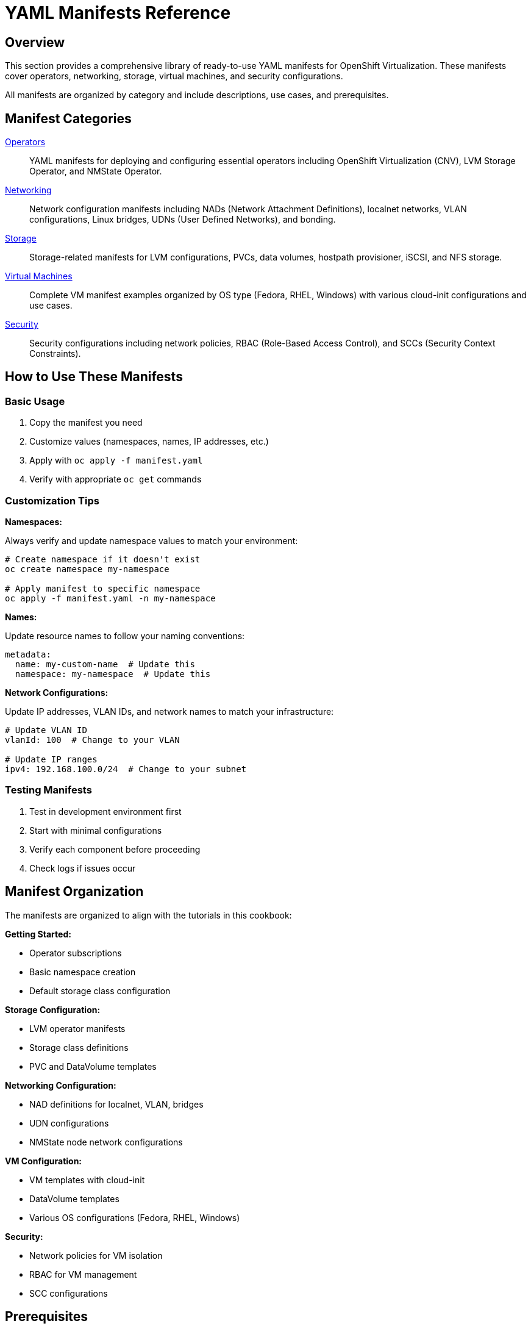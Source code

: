 = YAML Manifests Reference
:navtitle: Manifests Reference

== Overview

This section provides a comprehensive library of ready-to-use YAML manifests for OpenShift Virtualization. These manifests cover operators, networking, storage, virtual machines, and security configurations.

All manifests are organized by category and include descriptions, use cases, and prerequisites.

== Manifest Categories

xref:operators.adoc[Operators]::
YAML manifests for deploying and configuring essential operators including OpenShift Virtualization (CNV), LVM Storage Operator, and NMState Operator.

xref:networking.adoc[Networking]::
Network configuration manifests including NADs (Network Attachment Definitions), localnet networks, VLAN configurations, Linux bridges, UDNs (User Defined Networks), and bonding.

xref:storage.adoc[Storage]::
Storage-related manifests for LVM configurations, PVCs, data volumes, hostpath provisioner, iSCSI, and NFS storage.

xref:vms.adoc[Virtual Machines]::
Complete VM manifest examples organized by OS type (Fedora, RHEL, Windows) with various cloud-init configurations and use cases.

xref:security.adoc[Security]::
Security configurations including network policies, RBAC (Role-Based Access Control), and SCCs (Security Context Constraints).

== How to Use These Manifests

=== Basic Usage

. Copy the manifest you need
. Customize values (namespaces, names, IP addresses, etc.)
. Apply with `oc apply -f manifest.yaml`
. Verify with appropriate `oc get` commands

=== Customization Tips

**Namespaces:**

Always verify and update namespace values to match your environment:

[source,bash,role=execute]
----
# Create namespace if it doesn't exist
oc create namespace my-namespace

# Apply manifest to specific namespace
oc apply -f manifest.yaml -n my-namespace
----

**Names:**

Update resource names to follow your naming conventions:

[source,yaml]
----
metadata:
  name: my-custom-name  # Update this
  namespace: my-namespace  # Update this
----

**Network Configurations:**

Update IP addresses, VLAN IDs, and network names to match your infrastructure:

[source,yaml]
----
# Update VLAN ID
vlanId: 100  # Change to your VLAN

# Update IP ranges
ipv4: 192.168.100.0/24  # Change to your subnet
----

=== Testing Manifests

. Test in development environment first
. Start with minimal configurations
. Verify each component before proceeding
. Check logs if issues occur

== Manifest Organization

The manifests are organized to align with the tutorials in this cookbook:

**Getting Started:**

* Operator subscriptions
* Basic namespace creation
* Default storage class configuration

**Storage Configuration:**

* LVM operator manifests
* Storage class definitions
* PVC and DataVolume templates

**Networking Configuration:**

* NAD definitions for localnet, VLAN, bridges
* UDN configurations
* NMState node network configurations

**VM Configuration:**

* VM templates with cloud-init
* DataVolume templates
* Various OS configurations (Fedora, RHEL, Windows)

**Security:**

* Network policies for VM isolation
* RBAC for VM management
* SCC configurations

== Prerequisites

Before using these manifests, ensure you have:

* OpenShift 4.17+ cluster access
* Appropriate permissions (cluster-admin for operators, namespace admin for resources)
* Required operators installed (CNV, LVM, NMState as needed)
* CLI tools: `oc`, `kubectl`

== Related Tutorials

Most manifests in this section are referenced by tutorials in other modules:

* xref:getting-started:index.adoc[Getting Started] - Basic setup and prerequisites
* xref:storage:index.adoc[Storage Configuration] - LVM and storage setup
* xref:networking:index.adoc[Networking Configuration] - Network configuration tutorials

== Validation

After applying manifests, validate your configuration:

[source,bash,role=execute]
----
# Check operator status
oc get csv -n openshift-cnv
oc get csv -n openshift-storage

# Check network attachments
oc get network-attachment-definition -A

# Check storage classes
oc get storageclass

# Check VMs
oc get vm,vmi -A

# Check nodes
oc get nodes
----

== Common Patterns

=== Creating a Namespace

[source,yaml]
----
apiVersion: v1
kind: Namespace
metadata:
  name: vms-prod
  labels:
    environment: production
----

=== Creating a NAD (Network Attachment Definition)

[source,yaml]
----
apiVersion: k8s.cni.cncf.io/v1
kind: NetworkAttachmentDefinition
metadata:
  name: localnet-vlan-100
  namespace: default
spec:
  config: |
    {
      "cniVersion": "0.3.1",
      "type": "ovn-k8s-cni-overlay",
      "topology": "localnet",
      "netAttachDefName": "default/localnet-vlan-100",
      "vlanID": 100
    }
----

=== Creating a PVC

[source,yaml]
----
apiVersion: v1
kind: PersistentVolumeClaim
metadata:
  name: vm-data-disk
  namespace: vms-prod
spec:
  accessModes:
    - ReadWriteOnce
  resources:
    requests:
      storage: 50Gi
  storageClassName: lvms-vg1
----

== Best Practices

. **Version Control**: Keep your manifests in Git for tracking changes
. **Documentation**: Comment your customizations in the YAML
. **Testing**: Always test in a non-production environment first
. **Validation**: Use `oc apply --dry-run=client` to validate syntax
. **Backups**: Keep backups of working configurations
. **Secrets**: Never commit sensitive data to version control

== Troubleshooting

If a manifest fails to apply:

. Check syntax: `oc apply --dry-run=client -f manifest.yaml`
. Verify API version: `oc api-resources | grep <kind>`
. Check permissions: `oc auth can-i create <resource>`
. Review events: `oc get events -n <namespace> --sort-by='.lastTimestamp'`
. Check logs: `oc logs <pod-name> -n <namespace>`

== See Also

* link:https://docs.openshift.com/container-platform/latest/cli_reference/openshift_cli/getting-started-cli.html[OpenShift CLI Reference,window=_blank]
* link:https://kubernetes.io/docs/reference/kubectl/[Kubectl Reference,window=_blank]
* link:https://docs.openshift.com/container-platform/latest/virt/about_virt/about-virt.html[OpenShift Virtualization Documentation,window=_blank]

